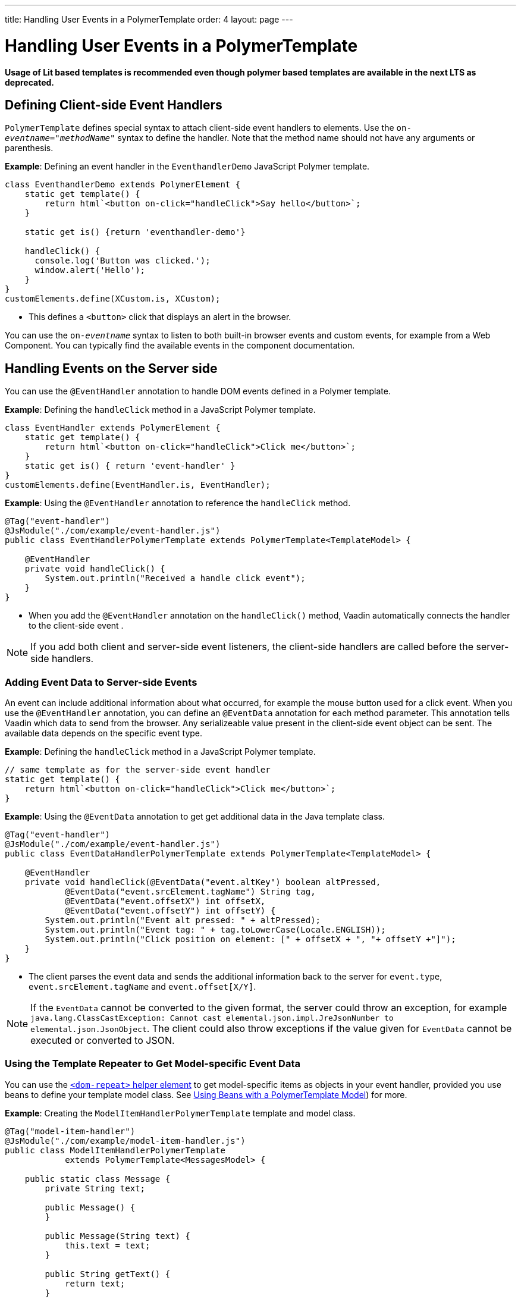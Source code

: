 ---
title: Handling User Events in a PolymerTemplate
order: 4
layout: page
---


= Handling User Events in a PolymerTemplate

*Usage of Lit based templates is recommended even though polymer based templates are available in the next LTS as deprecated.*

== Defining Client-side Event Handlers

`PolymerTemplate` defines special syntax to attach client-side event handlers to elements. Use the `on-_eventname_="_methodName_"` syntax to define the handler. Note that the method name should not have any arguments or parenthesis.

*Example*: Defining an event handler in the `EventhandlerDemo` JavaScript Polymer template. 

[source,js]
----
class EventhandlerDemo extends PolymerElement {
    static get template() {
        return html`<button on-click="handleClick">Say hello</button>`;
    }

    static get is() {return 'eventhandler-demo'}

    handleClick() {
      console.log('Button was clicked.');
      window.alert('Hello');
    }
}
customElements.define(XCustom.is, XCustom);
----

* This defines a `<button>` click that displays an alert in the browser.

You can use the `on-_eventname_` syntax to listen to both built-in browser events and custom events, for example from a Web Component. You can typically find the available events in the component documentation.


== Handling Events on the Server side

You can use the `@EventHandler` annotation to handle DOM events defined in a Polymer template.

*Example*: Defining the `handleClick` method in a JavaScript Polymer template. 

[source,js]
----
class EventHandler extends PolymerElement {
    static get template() {
        return html`<button on-click="handleClick">Click me</button>`;
    }
    static get is() { return 'event-handler' }
}
customElements.define(EventHandler.is, EventHandler);
----

*Example*: Using the `@EventHandler` annotation to reference the `handleClick` method.

[source,java]
----
@Tag("event-handler")
@JsModule("./com/example/event-handler.js")
public class EventHandlerPolymerTemplate extends PolymerTemplate<TemplateModel> {

    @EventHandler
    private void handleClick() {
        System.out.println("Received a handle click event");
    }
}
----
* When you add the `@EventHandler` annotation on the `handleClick()` method, Vaadin automatically connects the handler to the client-side event .


[NOTE]
If you add both client and server-side event listeners, the client-side handlers are called before the server-side handlers.


=== Adding Event Data to Server-side Events

An event can include additional information about what occurred, for example the mouse button used for a click event. When you use the `@EventHandler` annotation, you can define an `@EventData` annotation for each method parameter. This annotation tells Vaadin which data to send from the browser. Any serializeable value present in the client-side event object can be sent. The available data depends on the specific event type.

*Example*: Defining the `handleClick` method in a JavaScript Polymer template. 

[source,js]
----
// same template as for the server-side event handler
static get template() {
    return html`<button on-click="handleClick">Click me</button>`;
}
----

*Example*: Using the `@EventData` annotation to get get additional data in the Java template class. 

[source,java]
----
@Tag("event-handler")
@JsModule("./com/example/event-handler.js")
public class EventDataHandlerPolymerTemplate extends PolymerTemplate<TemplateModel> {

    @EventHandler
    private void handleClick(@EventData("event.altKey") boolean altPressed,
            @EventData("event.srcElement.tagName") String tag,
            @EventData("event.offsetX") int offsetX,
            @EventData("event.offsetY") int offsetY) {
        System.out.println("Event alt pressed: " + altPressed);
        System.out.println("Event tag: " + tag.toLowerCase(Locale.ENGLISH));
        System.out.println("Click position on element: [" + offsetX + ", "+ offsetY +"]");
    }
}
----
* The client parses the event data and sends the additional information back to the server for `event.type`, `event.srcElement.tagName` and `event.offset[X/Y]`.

[NOTE]
If the `EventData` cannot be converted to the given format, the server could throw an exception, for example `java.lang.ClassCastException: Cannot cast elemental.json.impl.JreJsonNumber to elemental.json.JsonObject`. The client could also throw exceptions if the value given for `EventData` cannot be executed or converted to JSON.


=== Using the Template Repeater to Get Model-specific Event Data

You can use the https://polymer-library.polymer-project.org/3.0/docs/devguide/templates#dom-repeat>[`<dom-repeat>` helper element] to get model-specific items as objects in your event handler, provided you use beans to define your template model class. See <<tutorial-template-model-bean#,Using Beans with a PolymerTemplate Model>>) for more.

*Example*: Creating the `ModelItemHandlerPolymerTemplate` template and model class.

[source,java]
----
@Tag("model-item-handler")
@JsModule("./com/example/model-item-handler.js")
public class ModelItemHandlerPolymerTemplate
            extends PolymerTemplate<MessagesModel> {

    public static class Message {
        private String text;

        public Message() {
        }

        public Message(String text) {
            this.text = text;
        }

        public String getText() {
            return text;
        }

        public void setText(String text) {
            this.text = text;
        }
    }

    public interface MessagesModel extends TemplateModel {
        void setMessages(List<Message> messages);
    }

    @EventHandler
    private void handleClick(@ModelItem Message message) {
        System.out.println("Received a message: " + message.getText());
    }
}
----
* You can now handle click events on the server with the `Message` parameter type.

*Example*: Using the `<dom-repeat>` (template repeater) in a JavaScript Polymer template. 

[source,js]
----
class ModelItemHandler extends PolymerElement {
    static get template() {
        return html`
            <dom-repeat items="[[messages]]">
                <template><div class='msg' on-click="handleClick">[[item.text]]</div></template>
            </dom-repeat>`;
    }
    static get is() { return 'model-item-handler' }
}
customElements.define(ModelItemHandler.is, ModelItemHandler);
----
* When the item is clicked, the `handleClick` method is called on the server side and the data is identified by `event.model.item`.

[NOTE]
You can use the `@ModelItem` annotation with any value provided as a data path.
By default, the data path is `event.model.item`, but you should declare your data type in some manmer via the model definition, so that it can be referenced from the model.

=== Modifying Model Items Before Events

The `@ModelItem` annotation is only a convenience way of accessing model data. The argument you receive in your event handler callback is the *model data* from the server side that you can access directly via your model instance. This means that the server does not update the model item on the client in any way. Therefore, if you create a custom event on the client side with data that you want to send to the server as a model item, it is ignored completely on the server side and the current model data is used instead. You should always keep your model in sync on the server and client, by updating it correctly.

To clearly demonstrate the point, the following example demonstrates the incorrect way to update the model.

*Example*: `UserInfo` model and event handler definition.

[source,java]
----
    public static class UserInfo {
        private String name;

        public String getName() {
            return name;
        }
        public void setName(String name) {
            this.name = name;
        }
    }

    public interface Model extends TemplateModel {
        void setUserInfo(UserInfo userInfo);
    }

    @EventHandler
    private void onClick(
            @ModelItem("event.detail.userInfo") UserInfo userInfo) {
        System.err.println("contact : name = " + userInfo.getName());
    }
----

*Example*: JavaScript Polymer template that DOES NOT update the name of the `UserInfo` bean instance.

[source,js]
----
class ContactHandler extends PolymerElement {

    static get template() {
        return html`
            <input id="name" type="text">
            <button on-click="onClick">Send the contact</button>`;
    }

    static get is() { return 'contact-handler' }

    onClick(event) {
        this.userInfo.name = this.$.name.value;
        event.detail = {
            userInfo: this.userInfo,
        };
    }
}
customElements.define(ContactHandler.is, ContactHandler);
----
* This example results in the server-side model and the client being out of sync because client-side model is not updated correctly.
* To correctly update sub properties in Polymer, replace `this.userInfo.name = this.$.name.value` with `this.set("userInfo.name", this.$.name.value)`. 
* However, in this case the server-side model is updated automatically for you and there is no need to send this custom event at all. You can simply notify the server in some manner about the click event, for example via
`this.$server` and a `@ClientCallable` method. See <<tutorial-template-basic#,Creating a Simple Component Using the PolymerTemplate API>>) for how to get the model value directly from the server-side model.


=== Additional Ways to Call the Server

There are two additional ways to call the server:

* Use the `@ClientCallable` annotation: This annotation allows a Java method to be called from client-side code, using the `this.$server._serverMethodName(args)_` notation. You can use this anywhere in your client-side Polymer class implementation. You can pass your own arguments to the method, as long as the types match the server-side method declaration. See <<{articles}/flow/element-api/client-server-rpc#clientcallable-annotation,@ClientCallable Annotation>> for more.

* You can also define `PropertyChangeListeners` when working with templates. See  <<{articles}/flow/components/tutorial-enabled-state#enabling-property-changes,Enabling Property Changes>> for more.


=== Receiving Events After Server Update

In some cases, you may want to execute client-side logic after a component is updated from the server (during a round trip). For example, the component constructor is called on the client side, but it is too early to do anything with the component at this stage, because the component does not yet have data from the server side. In these circumstances, you can use the `afterServerUpdate` method. When this method is defined for the component, it is called each time the component is updated from the server side, allowing you to configure the component with all available data.

*Example*: Using the `afterServerUpdate` method in a JavaScript Polymer template. 

[source,js]
----
import {PolymerElement,html} from '@polymer/polymer/polymer-element.js';

class MyComponent extends PolymerElement {

    static get template() {
        return html`
            <div>
                <div>[[text]]</div>
            </div>`;
    }

    static get is() {
          return 'my-component';
    }

    afterServerUpdate(){
        console.log("The new 'text' value is: "+this.text);
    }
}

customElements.define(MyComponent.is, MyComponent);
----
